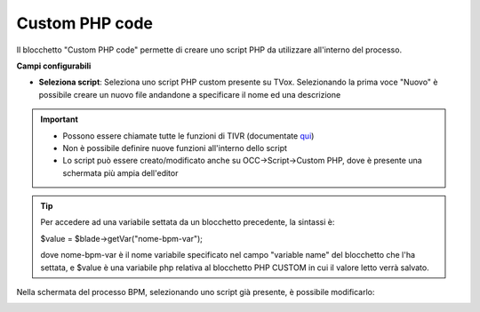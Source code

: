 .. _qui: http://documentation.teleniasoftware.com/tivr/index.html

Custom PHP code
======================

Il blocchetto \"Custom PHP code\" permette di creare uno script PHP da utilizzare all'interno del processo.

.. image:: /images/TVOX/GuidaIntroduttivaTVox/ConfiguraPBX/BPM/BLOCCHETTI/customphp.png

    
.. image:: /images/TVOX/GuidaIntroduttivaTVox/ConfiguraPBX/BPM/BLOCCHETTI/customphp_config.png

**Campi configurabili**

- **Seleziona script**: Seleziona uno script PHP custom presente su TVox. Selezionando la prima voce "Nuovo" è possibile creare un nuovo file andandone a specificare il nome ed una descrizione


.. important:: 
    - Possono essere chiamate tutte le funzioni di TIVR (documentate `qui`_)
    - Non è possibile definire nuove funzioni all'interno dello script
    - Lo script può essere creato/modificato anche su OCC->Script->Custom PHP, dove è presente una schermata più ampia dell'editor


.. tip:: Per accedere ad una variabile settata da un blocchetto precedente, la sintassi è: 
    
    $value = $blade->getVar("nome-bpm-var");
    
    dove nome-bpm-var è il nome variabile specificato nel campo "variable name" del blocchetto che l'ha settata, e $value è una variabile php relativa al blocchetto PHP CUSTOM in cui il valore letto verrà salvato.


.. tip::Per settare una variabile bpm (che sarà utilizzabile nei blocchetti successivi), la sintassi è: 
    $blade->setVar("nome-bpm-var",$value);  
    dove nome-bpm-var è il nome variabile, e $value è una variabile php relativa al blocchetto PHP CUSTOM il cui valore viene assegnato alla nuova variabile bpm.


.. tip::Si possono aggiungere più frecce in uscita al blocchetto, utilizzandolo anche come gateway. Per settare il valore della freccia da seguire, la sintassi è:
    $blade->setDecisionVar($result);
    dove $result è una variabile php relativa al blocchetto PHP CUSTOM in cui è contenuto il valore che il motore di esecuzione cercherà tra i nomi delle frecce per decidere quale seguire in uscita.


Nella schermata del processo BPM, selezionando uno script già presente, è possibile modificarlo:

.. image:: /images/TVOX/GuidaIntroduttivaTVox/ConfiguraPBX/BPM/BLOCCHETTI/customphp_edit.png
